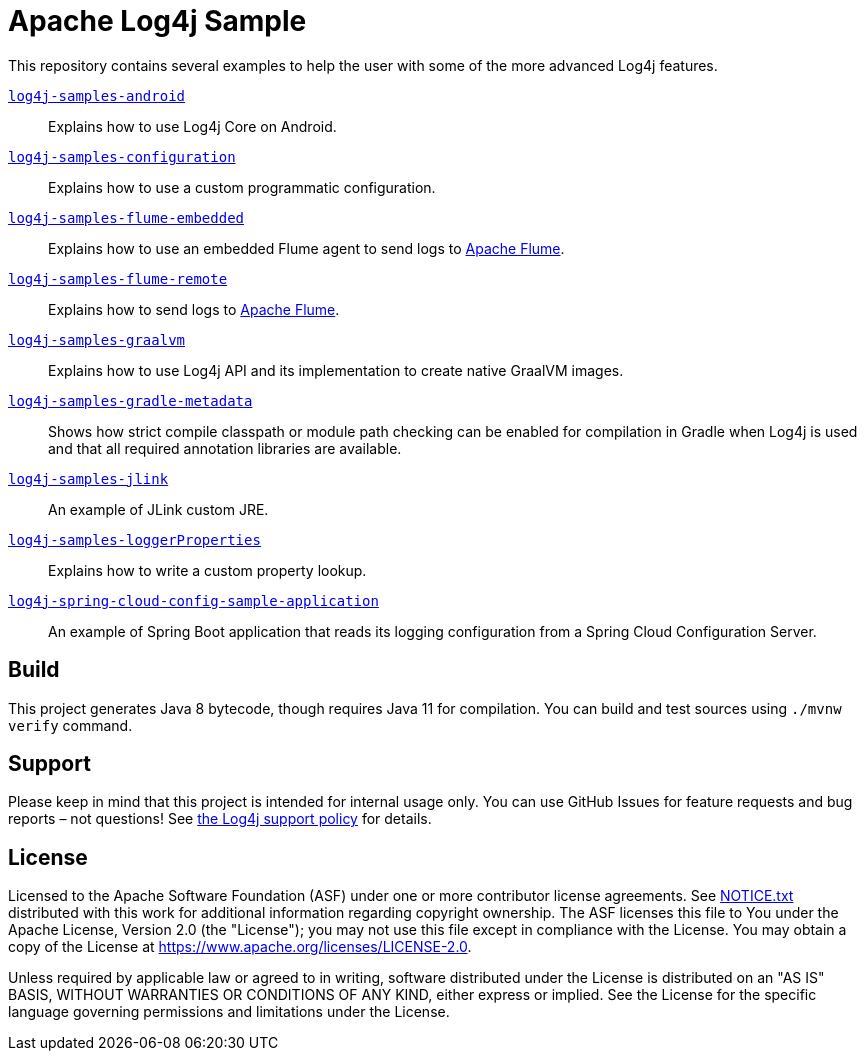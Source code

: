 ////
Licensed to the Apache Software Foundation (ASF) under one or more
contributor license agreements. See the NOTICE file distributed with
this work for additional information regarding copyright ownership.
The ASF licenses this file to You under the Apache License, Version 2.0
(the "License"); you may not use this file except in compliance with
the License. You may obtain a copy of the License at

    https://www.apache.org/licenses/LICENSE-2.0

Unless required by applicable law or agreed to in writing, software
distributed under the License is distributed on an "AS IS" BASIS,
WITHOUT WARRANTIES OR CONDITIONS OF ANY KIND, either express or implied.
See the License for the specific language governing permissions and
limitations under the License.
////
= Apache Log4j Sample

This repository contains several examples to help the user with some of the more advanced Log4j features.

xref:log4j-samples-android/README.adoc[`log4j-samples-android`]::
Explains how to use Log4j Core on Android.

xref:log4j-samples-configuration/README.adoc[`log4j-samples-configuration`]::
Explains how to use a custom programmatic configuration.

xref:log4j-samples-flume-embedded/README.adoc[`log4j-samples-flume-embedded`]::
Explains how to use an embedded Flume agent to send logs to https://flume.apache.org[Apache Flume].

xref:log4j-samples-flume-remote/README.adoc[`log4j-samples-flume-remote`]::
Explains how to send logs to https://flume.apache.org[Apache Flume].

xref:log4j-samples-graalvm/README.adoc[`log4j-samples-graalvm`]::
Explains how to use Log4j API and its implementation to create native GraalVM images.

xref:log4j-samples-gradle-metadata/README.adoc[`log4j-samples-gradle-metadata`]::
Shows how strict compile classpath or module path checking can be enabled for compilation in Gradle when Log4j is used and that all required annotation libraries are available.

xref:log4j-samples-jlink/README.adoc[`log4j-samples-jlink`]::
An example of JLink custom JRE.

xref:log4j-samples-loggerProperties/README.adoc[`log4j-samples-loggerProperties`]::
Explains how to write a custom property lookup.

xref:log4j-spring-cloud-config-sample-application/README.md[`log4j-spring-cloud-config-sample-application`]::
An example of Spring Boot application that reads its logging configuration from a Spring Cloud Configuration Server.

== Build

This project generates Java 8 bytecode, though requires Java 11 for compilation.
You can build and test sources using `./mvnw verify` command.

== Support

Please keep in mind that this project is intended for internal usage only.
You can use GitHub Issues for feature requests and bug reports – not questions!
See https://logging.apache.org/log4j/2.x/support.html[the Log4j support policy] for details.

== License

Licensed to the Apache Software Foundation (ASF) under one or more contributor license agreements.
See xref:NOTICE.txt[] distributed with this work for additional information regarding copyright ownership.
The ASF licenses this file to You under the Apache License, Version 2.0 (the "License"); you may not use this file except in compliance with the License.
You may obtain a copy of the License at https://www.apache.org/licenses/LICENSE-2.0[].

Unless required by applicable law or agreed to in writing, software distributed under the License is distributed on an "AS IS" BASIS, WITHOUT WARRANTIES OR CONDITIONS OF ANY KIND, either express or implied.
See the License for the specific language governing permissions and limitations under the License.

